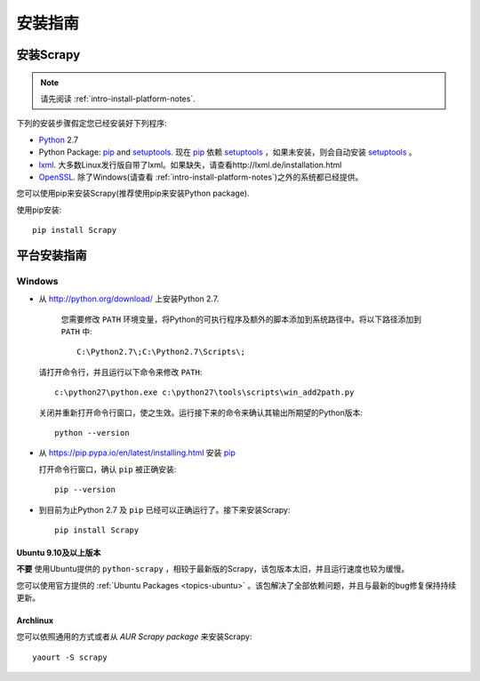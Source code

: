 .. _intro-install:

==================
安装指南
==================

安装Scrapy
==============

.. note:: 请先阅读 :ref:`intro-install-platform-notes`.

下列的安装步骤假定您已经安装好下列程序:

* `Python`_ 2.7

* Python Package: `pip`_ and `setuptools`_. 现在 `pip`_ 依赖 `setuptools`_ ，如果未安装，则会自动安装 `setuptools`_ 。

* `lxml`_. 大多数Linux发行版自带了lxml。如果缺失，请查看http://lxml.de/installation.html

* `OpenSSL`_. 除了Windows(请查看 :ref:`intro-install-platform-notes`)之外的系统都已经提供。

您可以使用pip来安装Scrapy(推荐使用pip来安装Python package).


使用pip安装::

   pip install Scrapy


.. _intro-install-platform-notes:

平台安装指南
====================================

Windows
-------


* 从 http://python.org/download/ 上安装Python 2.7.

    您需要修改 ``PATH`` 环境变量，将Python的可执行程序及额外的脚本添加到系统路径中。将以下路径添加到 ``PATH`` 中::

      C:\Python2.7\;C:\Python2.7\Scripts\;

  请打开命令行，并且运行以下命令来修改 ``PATH``::

      c:\python27\python.exe c:\python27\tools\scripts\win_add2path.py

  关闭并重新打开命令行窗口，使之生效。运行接下来的命令来确认其输出所期望的Python版本::

      python --version

* 从 https://pip.pypa.io/en/latest/installing.html 安装 `pip`_
  
  打开命令行窗口，确认 ``pip`` 被正确安装::

      pip --version

* 到目前为止Python 2.7 及 ``pip`` 已经可以正确运行了。接下来安装Scrapy::

      pip install Scrapy


Ubuntu 9.10及以上版本 
~~~~~~~~~~~~~~~~~~~~~~~~~~~~~~~~~~~

**不要** 使用Ubuntu提供的 ``python-scrapy`` ，相较于最新版的Scrapy，该包版本太旧，并且运行速度也较为缓慢。

您可以使用官方提供的 :ref:`Ubuntu Packages <topics-ubuntu>` 。该包解决了全部依赖问题，并且与最新的bug修复保持持续更新。

Archlinux
~~~~~~~~~

您可以依照通用的方式或者从 `AUR Scrapy package` 来安装Scrapy::

    yaourt -S scrapy


.. _Python: http://www.python.org
.. _pip: http://www.pip-installer.org/en/latest/installing.html
.. _easy_install: http://pypi.python.org/pypi/setuptools
.. _控制面板: http://www.microsoft.com/resources/documentation/windows/xp/all/proddocs/en-us/sysdm_advancd_environmnt_addchange_variable.mspx
.. _lxml: http://lxml.de/
.. _OpenSSL: https://pypi.python.org/pypi/pyOpenSSL
.. _setuptools: https://pypi.python.org/pypi/setuptools
.. _AUR Scrapy package: https://aur.archlinux.org/packages/scrapy/
